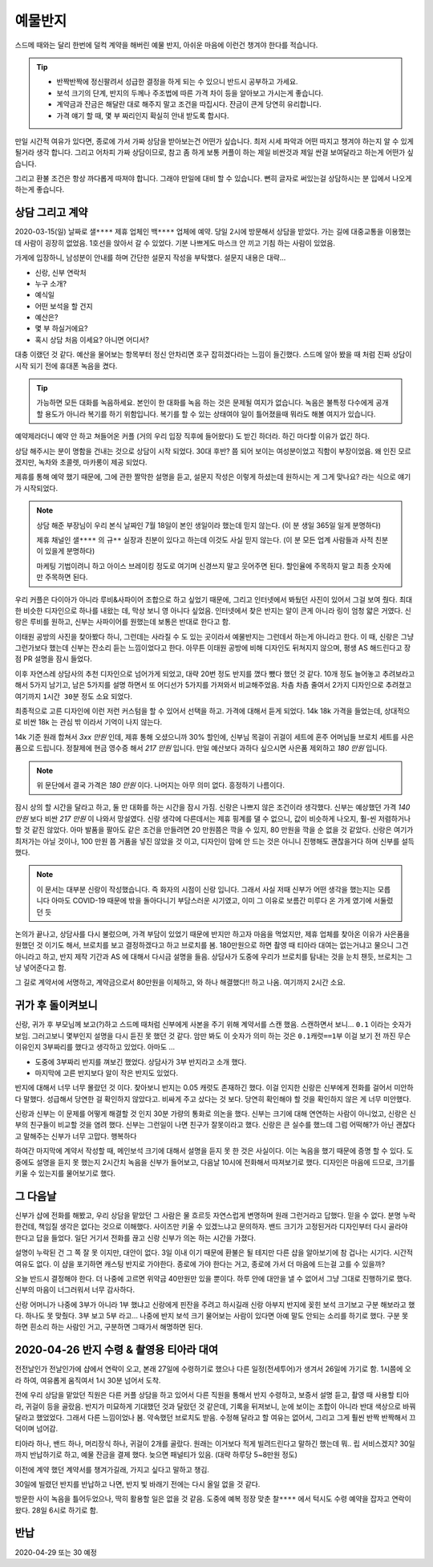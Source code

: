 예물반지
===========

스드메 때와는 달리 한번에 덜컥 계약을 해버린 예물 반지, 아쉬운 마음에 이런건 챙겨야 한다를 적습니다.

.. tip::

   - 반짝반짝에 정신팔려서 성급한 결정을 하게 되는 수 있으니 반드시 공부하고 가세요.
   - 보석 크기의 단계, 반지의 두께나 주조법에 따른 가격 차이 등을 알아보고 가시는게 좋습니다.
   - 계약금과 잔금은 해달란 대로 해주지 말고 조건을 따집시다. 잔금이 큰게 당연히 유리합니다.
   - 가격 얘기 할 때, 몇 부 짜리인지 확실히 안내 받도록 합시다.

만일 시간적 여유가 있다면, 종로에 가서 가짜 상담을 받아보는건 어떤가 싶습니다.
최저 시세 파악과 어떤 따지고 챙겨야 하는지 알 수 있게 될거라 생각 합니다.
그리고 어차피 가짜 상담이므로, 참고 좀 하게 보통 커플이 하는 제일 비싼것과 제일 싼걸 보여달라고 하는게 어떤가 싶습니다.

그리고 환불 조건은 항상 까다롭게 따져야 합니다. 그래야 만일에 대비 할 수 있습니다.
뻔히 글자로 써있는걸 상담하시는 분 입에서 나오게 하는게 좋습니다.




상담 그리고 계약
-----------------

2020-03-15(일) 날짜로 ``샐****`` 제휴 업체인 ``백****`` 업체에 예약.
당일 2시에 방문해서 상담을 받았다. 가는 길에 대중교통을 이용했는데 사람이 굉장히 없었음.
1호선을 앉아서 갈 수 있었다. 기분 나쁘게도 마스크 안 끼고 기침 하는 사람이 있었음.

가게에 입장하니, 남성분이 안내를 하며 간단한 설문지 작성을 부탁했다. 설문지 내용은 대략...

- 신랑, 신부 연락처
- 누구 소개?
- 예식일
- 어떤 보석을 할 건지
- 예산은?
- 몇 부 하실거에요?
- 혹시 상담 처음 이세요? 아니면 어디서?


대충 이랬던 것 같다.
예산을 물어보는 항목부터 정신 안차리면 호구 잡히겠다라는 느낌이 들긴했다.
스드메 알아 봤을 때 처럼 진짜 상담이 시작 되기 전에 휴대폰 녹음을 켰다.

.. tip::

   가능하면 모든 대화를 녹음하세요.
   본인이 한 대화를 녹음 하는 것은 문제될 여지가 없습니다.
   녹음은 불특정 다수에게 공개할 용도가 아니라 복기를 하기 위함입니다.
   복기를 할 수 있는 상태여야 일이 틀어졌을때 뭐라도 해볼 여지가 있습니다.


예약제라더니 예약 안 하고 쳐들어온 커플 (거의 우리 입장 직후에 들어왔다) 도 받긴 하더라.
하긴 마다할 이유가 없긴 하다.

상담 해주시는 분이 명함을 건내는 것으로 상담이 시작 되었다.
30대 후반? 쯤 되어 보이는 여성분이었고 직함이 부장이었음.
왜 인진 모르겠지만, 녹차와 초콜렛, 마카롱이 제공 되었다.

제휴를 통해 예약 했기 때문에, 그에 관한 짤막한 설명을 듣고,
설문지 작성은 이렇게 하셨는데 원하시는 게 그게 맞나요? 라는 식으로 얘기가 시작되었다.

.. note::

   상담 해준 부장님이 우리 본식 날짜인 7월 18일이 본인 생일이라 했는데 믿지 않는다.
   (이 분 생일 365일 일게 분명하다)

   제휴 채널인 ``샐****`` 의 ``규**`` 실장과 친분이 있다고 하는데 이것도 사실 믿지 않는다. (이 분 모든 업계 사람들과 사적 친분이 있을게 분명하다)

   마케팅 기법이려니 하고 아이스 브레이킹 정도로 여기며 신경쓰지 말고 웃어주면 된다. 할인율에 주목하지 말고 최종 숫자에만 주목하면 된다.


우리 커플은 다이아가 아니라 루비&사파이어 조합으로 하고 싶었기 때문에, 그리고 인터넷에서 봐뒀던 사진이 있어서 그걸 보여 줬다.
최대한 비슷한 디자인으로 하나를 내왔는 데, 막상 보니 영 아니다 싶었음.
인터넷에서 찾은 반지는 알이 큰게 아니라 링이 엄청 얇은 거였다. 신랑은 루비를 원하고, 신부는 사파이어를 원했는데 보통은 반대로 한다고 함.

이태원 공방의 사진을 찾아봤다 하니, 그런데는 사라질 수 도 있는 곳이라서 예물반지는 그런데서 하는게 아니라고 한다.
이 때, 신랑은 그냥 그런가보다 했는데 신부는 잔소리 듣는 느낌이었다고 한다.
아무튼 이태원 공방에 비해 디자인도 뒤쳐지지 않으며, 평생 AS 해드린다고 장점 PR 설명을 잠시 들었다.

이후 자연스레 상담사의 추천 디자인으로 넘어가게 되었고, 대략 20번 정도 반지를 꼈다 뺐다 했던 것 같다.
10개 정도 늘어놓고 추려보라고 해서 5가지 남기고, 남은 5가지를 설명 하면서 또 어디선가 5가지를 가져와서 비교해주었음.
차츰 차츰 줄여서 2가지 디자인으로 추려졌고 여기까지 ``1시간 30분`` 정도 소요 되었다.

최종적으로 고른 디자인에 이런 저런 커스텀을 할 수 있어서 선택을 하고. 가격에 대해서 듣게 되었다.
14k 18k 가격을 들었는데, 상대적으로 비싼 18k 는 관심 밖 이라서 기억이 나지 않는다.

14k 기준 원래 합쳐서 `3xx 만원` 인데, 제휴 통해 오셨으니까 30% 할인에,
신부님 목걸이 귀걸이 세트에 혼주 어머님들 브로치 세트를 사은품으로 드립니다.
정찰제에 현금 영수증 해서 `217 만원` 입니다.
만일 예산보다 과하다 싶으시면 사은품 제외하고 `180 만원` 입니다.

.. note:: 위 문단에서 결국 가격은 `180 만원` 이다. 나머지는 아무 의미 없다. 흥정하기 나름이다.

잠시 상의 할 시간을 달라고 하고, 둘 만 대화를 하는 시간을 잠시 가짐. 신랑은 나쁘지 않은 조건이라 생각했다.
신부는 예상했던 가격 `140 만원` 보다 비싼 `217 만원` 이 나와서 망설였다.
신랑 생각에 다른데서는 제휴 핑계를 댈 수 없으니, 값이 비슷하게 나오지, 훨-씬 저렴하거나 할 것 같진 않았다.
아마 발품을 팔아도 같은 조건을 만들려면 20 만원쯤은 깍을 수 있지, 80 만원을 깍을 순 없을 것 같았다.
신랑은 여기가 최저가는 아닐 것이나, 100 만원 쯤 거품을 넣진 않았을 것 이고,
디자인이 맘에 안 드는 것은 아니니 진행해도 괜찮을거다 하며 신부를 설득했다.

.. note::

   이 문서는 대부분 신랑이 작성했습니다. 즉 화자의 시점이 신랑 입니다. 그래서 사실 저때 신부가 어떤 생각을 했는지는 모릅니다
   아마도 COVID-19 때문에 밖을 돌아다니기 부담스러운 시기였고, 이미 그 이유로 보름간 미루다 온 가게 였기에 서둘렀던 듯

논의가 끝나고, 상담사를 다시 불렀으며, 가격 부담이 있었기 때문에 반지만 하고자 마음을 먹었지만,
제휴 업체를 찾아온 이유가 사은품을 원했던 것 이기도 해서, 브로치를 보고 결정하겠다고 하고 브로치를 봄.
180만원으로 하면 촬영 때 티아라 대여는 없는거냐고 물으니 그건 아니라고 하고, 반지 제작 기간과 AS 에 대해서 다시금 설명을 들음.
상담사가 도중에 우리가 브로치를 탐내는 것을 눈치 챈듯, 브로치는 그냥 넣어준다고 함.

그 길로 계약서에 서명하고, 계약금으로서 80만원을 이체하고, 와 하나 해결했다!! 하고 나옴. 여기까지 ``2시간`` 소요.


귀가 후 돌이켜보니
-------------------

신랑, 귀가 후 부모님께 보고(?)하고 스드메 때처럼 신부에게 사본을 주기 위해 계약서를 스캔 했음.
스캔하면서 보니... ``0.1`` 이라는 숫자가 보임. 그러고보니 몇부인지 설명을 다시 듣진 못 했던 것 같다.
암만 봐도 이 숫자가 의미 하는 것은 ``0.1캐럿==1부`` 이걸 보기 전 까진 무슨 이유인지 3부짜리를 했다고 생각하고 있었다.
아마도 ...

- 도중에 3부짜리 반지를 껴보긴 했었다. 상담사가 3부 반지라고 소개 했다.
- 마지막에 고른 반지보다 알이 작은 반지도 있었다.

반지에 대해서 너무 너무 몰랐던 것 이다. 찾아보니 반지는 0.05 캐럿도 존재하긴 했다.
이걸 인지한 신랑은 신부에게 전화를 걸어서 미안하다 말했다. 성급해서 당연한 걸 확인하지 않았다고.
비싸게 주고 샀다는 것 보다. 당연히 확인해야 할 것을 확인하지 않은 게 너무 미안했다.

신랑과 신부는 이 문제를 어떻게 해결할 것 인지 30분 가량의 통화로 의논을 했다.
신부는 크기에 대해 연연하는 사람이 아니었고, 신랑은 신부의 친구들이 비교할 것을 염려 했다.
신부는 그런일이 나면 친구가 잘못이라고 했다. 신랑은 큰 실수를 했느데 그럼 어떡해?가 아닌 괜찮다고 말해주는 신부가 너무 고맙다. 행복하다

하여간 마지막에 계약서 작성할 때, 메인보석 크기에 대해서 설명을 듣지 못 한 것은 사실이다. 이는 녹음을 했기 때문에 증명 할 수 있다.
도중에도 설명을 듣지 못 했는지 2시간치 녹음을 신부가 들어보고, 다음날 10시에 전화해서 따져보기로 했다.
디자인은 마음에 드므로, 크기를 키울 수 있는지를 물어보기로 했다.

그 다음날
--------------------

신부가 샵에 전화를 해봤고, 우리 상담을 맡았던 그 사람은 물 흐르듯 자연스럽게 변명하며 원래 그런거라고 답했다.
믿을 수 없다. 분명 누락한건데, 책임질 생각은 없다는 것으로 이해했다. 사이즈만 키울 수 있겠느냐고 문의하자.
밴드 크기가 고정된거라 디자인부터 다시 골라야 한다고 답을 들었다. 일단 거기서 전화를 끊고 신랑 신부가 의논 하는 시간을 가졌다.

설명이 누락된 건 그 쪽 잘 못 이지만, 대안이 없다. 3일 이내 이기 때문에 환불은 될 테지만 다른 샵을 알아보기에 참 겁나는 시기다.
시간적 여유도 없다. 이 샵을 포기하면 캐스팅 반지로 가야한다. 종로에 가야 한다는 거고, 종로에 가서 더 마음에 드는걸 고를 수 있을까?

오늘 반드시 결정해야 한다. 더 나중에 고르면 위약금 40만원만 있을 뿐이다. 하루 안에 대안을 낼 수 없어서 그냥 그대로 진행하기로 했다.
신부의 마음이 너그러워서 너무 감사하다.

신랑 어머니가 나중에 3부가 아니라 1부 했냐고 신랑에게 핀잔을 주려고 하시길래 신랑 아부지 반지에 꽂힌 보석 크기보고 구분 해보라고 했다.
하나도 못 맞췄다. 3부 보고 5부 라고... 나중에 반지 보석 크기 물어보는 사람이 있다면 아예 말도 안되는 소리를 하기로 했다.
구분 못 하면 흰소리 하는 사람인 거고, 구분하면 그때가서 해명하면 된다.

2020-04-26 반지 수령 & 촬영용 티아라 대여
----------------------------------------------------

전전날인가 전날인가에 샵에서 연락이 오고, 본래 27일에 수령하기로 했으나 다른 일정(전세투어)가 생겨서 26일에 가기로 함.
1시쯤에 오라 하여, 여유롭게 움직여서 1시 30분 넘어서 도착.

전에 우리 상담을 맡았던 직원은 다른 커플 상담을 하고 있어서 다른 직원을 통해서 반지 수령하고, 보증서 설명 듣고, 촬영 때 사용할 티아라, 귀걸이 등을 골랐음.
반지가 미묘하게 기대했던 것과 달랐던 것 같은데, 기록을 뒤져보니, 눈에 보이는 조합이 아니라 반대 색상으로 바꿔달라고 했었었다.
그래서 다른 느낌이었나 봄. 약속했던 브로치도 받음.
수정해 달라고 할 여유는 없어서, 그리고 그게 훨씬 반짝 반짝해서 끄덕이며 넘어감.

티아라 하나, 밴드 하나, 머리장식 하나, 귀걸이 2개를 골랐다. 원래는 이거보다 적게 빌려드린다고 말하긴 했는데 뭐.. 립 서비스겠지?
30일 까지 반납하기로 하고, 예물 잔금을 결제 했다. 늦으면 패널티가 있음. (대략 하루당 5~8만원 정도)

이전에 계약 했던 계약서를 챙겨가길래, 가지고 싶다고 말하고 챙김.

30일에 빌렸던 반지를 반납하고 나면, 반지 빛 바래기 전에는 다시 올일 없을 것 같다.

방문한 사이 녹음을 틀어두었으나, 딱히 활용할 일은 없을 것 같음.
도중에 예복 정장 맞춘 ``찰****`` 에서 턱시도 수령 예약을 잡자고 연락이 왔다. 28일 6시로 하기로 함.

반납
-----------------
2020-04-29 또는 30 예정


.. raw:: html

   <script src="https://utteranc.es/client.js"
        repo="rino0601/journal-preparing-wedding-of-rino-and-rethien"
        issue-term="pathname"
        theme="github-light"
        crossorigin="anonymous"
        async>
   </script>

